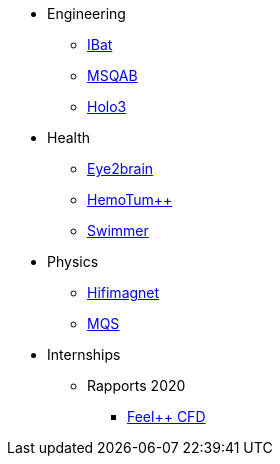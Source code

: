 * Engineering
** xref:ibat:ROOT:index.adoc[IBat]
** xref:msqab:ROOT:index.adoc[MSQAB]
** xref:holo3:ROOT:index.adoc[Holo3]
* Health
** xref:eye2brain:ROOT:index.adoc[Eye2brain]
** xref:hemotumpp:ROOT:index.adoc[HemoTum++]
** xref:swimmer:ROOT:index.adoc[Swimmer]
* Physics
** xref:hifimagnet:ROOT:index.adoc[Hifimagnet]
** xref:mqs:ROOT:index.adoc[MQS]
* Internships
** Rapports 2020
*** xref:feelpp-cfd:ROOT:index.adoc[Feel++ CFD]
